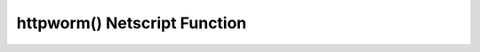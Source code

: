 httpworm() Netscript Function
=============================

.. js:function:: httpworm(hostname)

    :RAM cost: 0.05 GB
    :param string hostname: Hostname of the target server.

    Runs the HTTPWorm.exe program on the target server. HTTPWorm.exe must exist
    on your home computer.

    Example:

    .. code-block:: javascript

        httpworm("foodnstuff");
